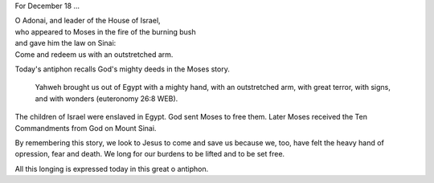 .. title: O Adonai
.. slug: o-adonai-2014
.. date: 2014-12-18 21:34:33 UTC-06:00
.. tags: 
.. link: 
.. description: 
.. type: text


For December 18 ...

|    O Adonai, and leader of the House of Israel, 
|    who appeared to Moses in the fire of the burning bush 
|    and gave him the law on Sinai: 
|    Come and redeem us with an outstretched arm.

Today's antiphon recalls God's mighty deeds in the Moses story.

  Yahweh brought us out of Egypt with a mighty hand, with an
  outstretched arm, with great terror, with signs, and with wonders (euteronomy 26:8 WEB).

The children of Israel were enslaved in Egypt. God sent Moses to free
them. Later Moses received the Ten Commandments from God on Mount
Sinai.

By remembering this story, we look to Jesus to come and save us
because we, too, have felt the heavy hand of opression, fear and
death. We long for our burdens to be lifted and to be set free.

All this longing is expressed today in this great o antiphon.

